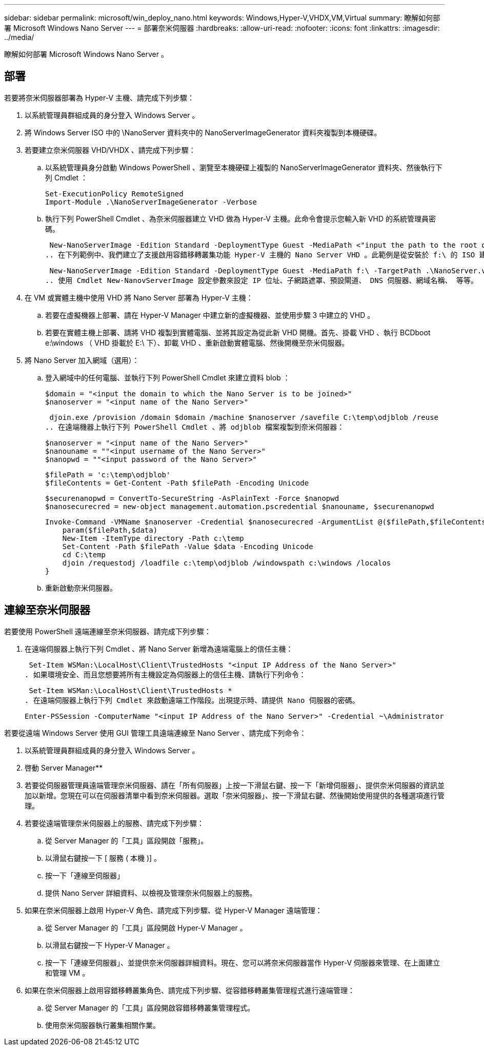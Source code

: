 ---
sidebar: sidebar 
permalink: microsoft/win_deploy_nano.html 
keywords: Windows,Hyper-V,VHDX,VM,Virtual 
summary: 瞭解如何部署 Microsoft Windows Nano Server 
---
= 部署奈米伺服器
:hardbreaks:
:allow-uri-read: 
:nofooter: 
:icons: font
:linkattrs: 
:imagesdir: ../media/


[role="lead"]
瞭解如何部署 Microsoft Windows Nano Server 。



== 部署

若要將奈米伺服器部署為 Hyper-V 主機、請完成下列步驟：

. 以系統管理員群組成員的身分登入 Windows Server 。
. 將 Windows Server ISO 中的 \NanoServer 資料夾中的 NanoServerImageGenerator 資料夾複製到本機硬碟。
. 若要建立奈米伺服器 VHD/VHDX 、請完成下列步驟：
+
.. 以系統管理員身分啟動 Windows PowerShell 、瀏覽至本機硬碟上複製的 NanoServerImageGenerator 資料夾、然後執行下列 Cmdlet ：
+
....
Set-ExecutionPolicy RemoteSigned
Import-Module .\NanoServerImageGenerator -Verbose
....
.. 執行下列 PowerShell Cmdlet 、為奈米伺服器建立 VHD 做為 Hyper-V 主機。此命令會提示您輸入新 VHD 的系統管理員密碼。
+
 New-NanoServerImage -Edition Standard -DeploymentType Guest -MediaPath <"input the path to the root of the contents of Windows Server 2016 ISO"> -TargetPath <"input the path, including the filename and extension where the resulting VHD/VHDX will be created"> -ComputerName <"input the name of the nano server computer you are about to create"> -Compute
.. 在下列範例中、我們建立了支援啟用容錯移轉叢集功能 Hyper-V 主機的 Nano Server VHD 。此範例是從安裝於 f:\ 的 ISO 建立 Nano Server VHD 。新建立的 VHD 會放在執行 Cmdlet 的資料夾中名為 NanoServer 的資料夾中。電腦名稱為 NanoServer 、而產生的 VHD 包含 Windows Server 的標準版本。
+
 New-NanoServerImage -Edition Standard -DeploymentType Guest -MediaPath f:\ -TargetPath .\NanoServer.vhd -ComputerName NanoServer -Compute -Clustering
.. 使用 Cmdlet New-NanovServerImage 設定參數來設定 IP 位址、子網路遮罩、預設閘道、 DNS 伺服器、網域名稱、 等等。


. 在 VM 或實體主機中使用 VHD 將 Nano Server 部署為 Hyper-V 主機：
+
.. 若要在虛擬機器上部署、請在 Hyper-V Manager 中建立新的虛擬機器、並使用步驟 3 中建立的 VHD 。
.. 若要在實體主機上部署、請將 VHD 複製到實體電腦、並將其設定為從此新 VHD 開機。首先、掛載 VHD 、執行 BCDboot e:\windows （ VHD 掛載於 E:\ 下）、卸載 VHD 、重新啟動實體電腦、然後開機至奈米伺服器。


. 將 Nano Server 加入網域（選用）：
+
.. 登入網域中的任何電腦、並執行下列 PowerShell Cmdlet 來建立資料 blob ：
+
....
$domain = "<input the domain to which the Nano Server is to be joined>"
$nanoserver = "<input name of the Nano Server>"
....
+
 djoin.exe /provision /domain $domain /machine $nanoserver /savefile C:\temp\odjblob /reuse
.. 在遠端機器上執行下列 PowerShell Cmdlet 、將 odjblob 檔案複製到奈米伺服器：
+
....
$nanoserver = "<input name of the Nano Server>"
$nanouname = ""<input username of the Nano Server>"
$nanopwd = ""<input password of the Nano Server>"
....
+
....
$filePath = 'c:\temp\odjblob'
$fileContents = Get-Content -Path $filePath -Encoding Unicode
....
+
....
$securenanopwd = ConvertTo-SecureString -AsPlainText -Force $nanopwd
$nanosecurecred = new-object management.automation.pscredential $nanouname, $securenanopwd
....
+
....
Invoke-Command -VMName $nanoserver -Credential $nanosecurecred -ArgumentList @($filePath,$fileContents) -ScriptBlock \{
    param($filePath,$data)
    New-Item -ItemType directory -Path c:\temp
    Set-Content -Path $filePath -Value $data -Encoding Unicode
    cd C:\temp
    djoin /requestodj /loadfile c:\temp\odjblob /windowspath c:\windows /localos
}
....
.. 重新啟動奈米伺服器。






== 連線至奈米伺服器

若要使用 PowerShell 遠端連線至奈米伺服器、請完成下列步驟：

. 在遠端伺服器上執行下列 Cmdlet 、將 Nano Server 新增為遠端電腦上的信任主機：
+
 Set-Item WSMan:\LocalHost\Client\TrustedHosts "<input IP Address of the Nano Server>"
. 如果環境安全、而且您想要將所有主機設定為伺服器上的信任主機、請執行下列命令：
+
 Set-Item WSMan:\LocalHost\Client\TrustedHosts *
. 在遠端伺服器上執行下列 Cmdlet 來啟動遠端工作階段。出現提示時、請提供 Nano 伺服器的密碼。
+
 Enter-PSSession -ComputerName "<input IP Address of the Nano Server>" -Credential ~\Administrator


若要從遠端 Windows Server 使用 GUI 管理工具遠端連線至 Nano Server 、請完成下列命令：

. 以系統管理員群組成員的身分登入 Windows Server 。
. 啓動 Server Manager**
. 若要從伺服器管理員遠端管理奈米伺服器、請在「所有伺服器」上按一下滑鼠右鍵、按一下「新增伺服器」、提供奈米伺服器的資訊並加以新增。您現在可以在伺服器清單中看到奈米伺服器。選取「奈米伺服器」、按一下滑鼠右鍵、然後開始使用提供的各種選項進行管理。
. 若要從遠端管理奈米伺服器上的服務、請完成下列步驟：
+
.. 從 Server Manager 的「工具」區段開啟「服務」。
.. 以滑鼠右鍵按一下 [ 服務 ( 本機 )] 。
.. 按一下「連線至伺服器」
.. 提供 Nano Server 詳細資料、以檢視及管理奈米伺服器上的服務。


. 如果在奈米伺服器上啟用 Hyper-V 角色、請完成下列步驟、從 Hyper-V Manager 遠端管理：
+
.. 從 Server Manager 的「工具」區段開啟 Hyper-V Manager 。
.. 以滑鼠右鍵按一下 Hyper-V Manager 。
.. 按一下「連線至伺服器」、並提供奈米伺服器詳細資料。現在、您可以將奈米伺服器當作 Hyper-V 伺服器來管理、在上面建立和管理 VM 。


. 如果在奈米伺服器上啟用容錯移轉叢集角色、請完成下列步驟、從容錯移轉叢集管理程式進行遠端管理：
+
.. 從 Server Manager 的「工具」區段開啟容錯移轉叢集管理程式。
.. 使用奈米伺服器執行叢集相關作業。




